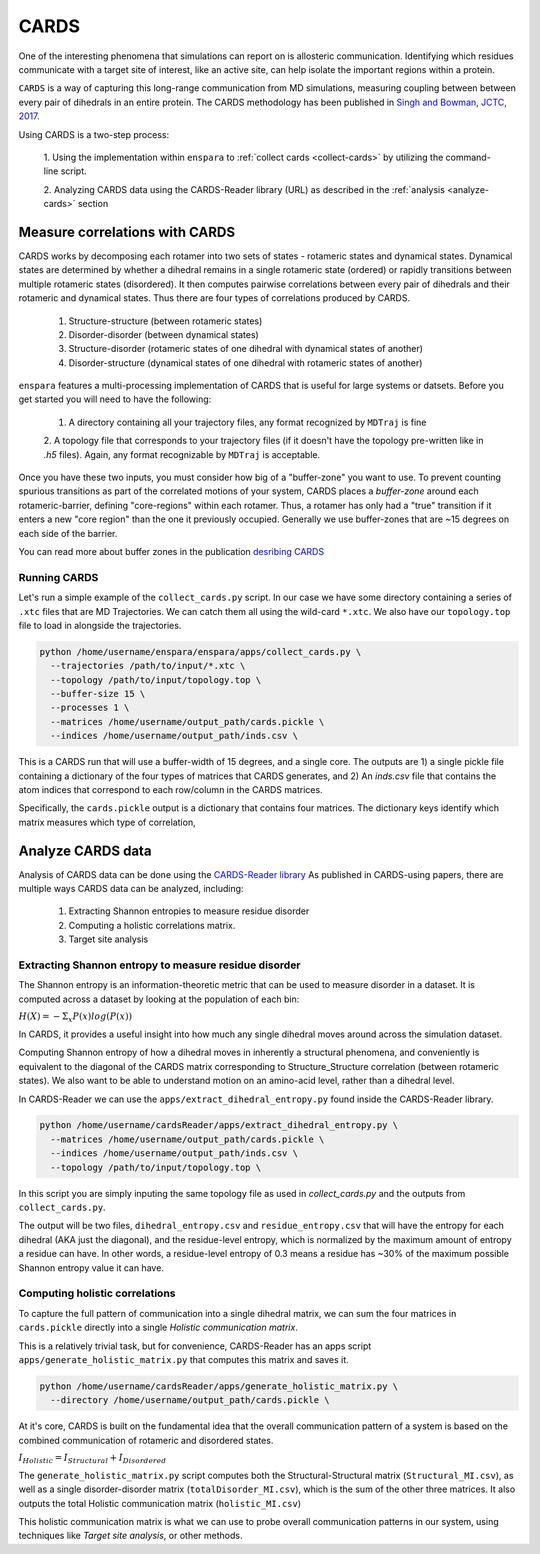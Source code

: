 CARDS
==========

One of the interesting phenomena that simulations can report on is allosteric 
communication. Identifying which residues communicate with a target site of interest, 
like an active site, can help isolate the important regions within a protein. 

``CARDS`` is a way of capturing this long-range communication from MD simulations, 
measuring coupling between between every pair of dihedrals in an entire protein. 
The CARDS methodology has been published in 
`Singh and Bowman, JCTC, 2017. <https://pubs.acs.org/doi/abs/10.1021/acs.jctc.6b01181>`_

Using CARDS is a two-step process: 

    1. Using the implementation within ``enspara`` to :ref:`collect cards <collect-cards>`
    by utilizing the command-line script. 

    2. Analyzing CARDS data using the CARDS-Reader library (URL) as described in the
    :ref:`analysis <analyze-cards>` section


.. _collect-cards:

Measure correlations with CARDS
--------------------------------------
CARDS works by decomposing each rotamer into two sets of states - rotameric 
states and dynamical states.  Dynamical states are determined by whether a 
dihedral remains in a single rotameric state (ordered) or rapidly transitions 
between multiple rotameric states (disordered). It then computes pairwise 
correlations between every pair of dihedrals and their rotameric and dynamical
states. Thus there are four types of correlations produced by CARDS.

    1. Structure-structure (between rotameric states)
    2. Disorder-disorder (between dynamical states)
    3. Structure-disorder (rotameric states of one dihedral with dynamical states of another)
    4. Disorder-structure (dynamical states of one dihedral with rotameric states of another)

``enspara`` features a multi-processing implementation of CARDS that is useful 
for large systems or datsets. Before you get started you will need to have the 
following: 

    1. A directory containing all your trajectory files, any format recognized by ``MDTraj`` is fine
    2. A topology file that corresponds to your trajectory files (if it doesn't have 
    the topology pre-written like in `.h5` files). Again, any format recognizable
    by ``MDTraj`` is acceptable. 

Once you have these two inputs, you must consider how big of a "buffer-zone" you want to use. 
To prevent counting spurious transitions as part of the correlated motions of your system, 
CARDS places a *buffer-zone* around each rotameric-barrier, defining "core-regions" within
each rotamer. Thus, a rotamer has only had a "true" transition if it enters a new "core region" 
than the one it previously occupied. Generally we use buffer-zones that are ~15 degrees 
on each side of the barrier. 

You can read more about buffer zones in the publication 
`desribing CARDS <https://pubs.acs.org/doi/abs/10.1021/acs.jctc.6b01181>`_

Running CARDS 
~~~~~~~~~~~~~~~~~~~~~~~~~~~~~~~~~~~~~
Let's run a simple example of the ``collect_cards.py`` script. In our case we have some
directory containing a series of ``.xtc`` files that are MD Trajectories. 
We can catch them all using the wild-card ``*.xtc``. 
We also have our ``topology.top`` file to load in alongside the trajectories. 

.. code-block:: bash

    python /home/username/enspara/enspara/apps/collect_cards.py \
      --trajectories /path/to/input/*.xtc \
      --topology /path/to/input/topology.top \
      --buffer-size 15 \
      --processes 1 \
      --matrices /home/username/output_path/cards.pickle \
      --indices /home/username/output_path/inds.csv \

This is a CARDS run that will use a buffer-width of 15 degrees, and a single core. 
The outputs are 1) a single pickle file containing a dictionary of the four types of matrices
that CARDS generates, and 2) An `inds.csv` file that contains the atom indices that
correspond to each row/column in the CARDS matrices. 

Specifically, the ``cards.pickle`` output is a dictionary that contains four matrices. The 
dictionary keys identify which matrix measures which type of correlation,


.. _analyze-cards:

Analyze CARDS data
--------------------------------
Analysis of CARDS data can be done using the `CARDS-Reader library <https://github.com/sukritsingh/cardsReader>`_
As published in CARDS-using papers, there are multiple ways CARDS data can be
analyzed, including: 

    1. Extracting Shannon entropies to measure residue disorder  
    2. Computing a holistic correlations matrix. 
    3. Target site analysis 



Extracting Shannon entropy to measure residue disorder 
~~~~~~~~~~~~~~~~~~~~~~~~~~~~~~~~~~~~~~~~~~~~~~~~~~~~~~~~~~~~~~~
The Shannon entropy is an information-theoretic metric that can be used to measure
disorder in a dataset. It is computed across a dataset by looking at the population of each bin: 

:math:`H(X) = -\Sigma_{x} P(x)log(P(x))`

In CARDS, it provides a useful insight into how much any single dihedral moves around 
across the simulation dataset. 

Computing Shannon entropy of how a dihedral moves in inherently a structural phenomena, 
and conveniently is equivalent to the diagonal of the CARDS matrix corresponding to 
Structure_Structure correlation (between rotameric states). We also want to be able to understand
motion on an amino-acid level, rather than a dihedral level. 

In CARDS-Reader we can use the ``apps/extract_dihedral_entropy.py`` found inside the 
CARDS-Reader library. 

.. code-block:: bash

    python /home/username/cardsReader/apps/extract_dihedral_entropy.py \
      --matrices /home/username/output_path/cards.pickle \
      --indices /home/username/output_path/inds.csv \
      --topology /path/to/input/topology.top \

In this script you are simply inputing the same topology file as used in `collect_cards.py` 
and the outputs from ``collect_cards.py``. 

The output will be two files, ``dihedral_entropy.csv`` and ``residue_entropy.csv`` that will 
have the entropy for each dihedral (AKA just the diagonal), and the residue-level entropy,
which is normalized by the maximum amount of entropy a residue can have. In other words, 
a residue-level entropy of 0.3 means a residue has ~30% of the maximum possible Shannon entropy 
value it can have. 


Computing holistic correlations
~~~~~~~~~~~~~~~~~~~~~~~~~~~~~~~~
To capture the full pattern of communication into a single dihedral matrix, we can sum 
the four matrices in ``cards.pickle`` directly into a single *Holistic communication matrix*. 

This is a relatively trivial task, but for convenience, CARDS-Reader has an apps script 
``apps/generate_holistic_matrix.py`` that computes this matrix and saves it. 

.. code-block:: bash

    python /home/username/cardsReader/apps/generate_holistic_matrix.py \
      --directory /home/username/output_path/cards.pickle \


At it's core, CARDS is built on the fundamental idea that the overall communication pattern 
of a system is based on the combined communication of rotameric and disordered states.

:math:`I_{Holistic} = I_{Structural} + I_{Disordered}`

The ``generate_holistic_matrix.py`` script computes both the Structural-Structural matrix (``Structural_MI.csv``), 
as well as a single disorder-disorder matrix (``totalDisorder_MI.csv``), which is the sum of the other three matrices.
It also outputs the total Holistic communication matrix (``holistic_MI.csv``) 

This holistic communication matrix is what we can use to probe overall communication patterns in our system, 
using techniques like *Target site analysis*, or other methods.  






